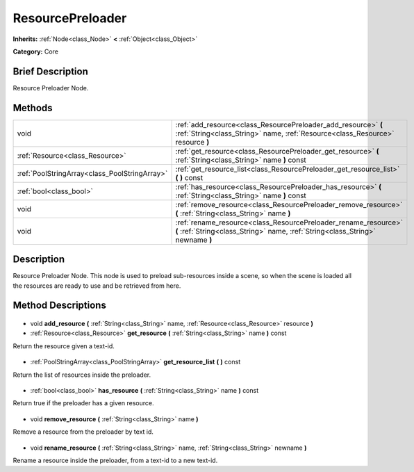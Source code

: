 .. Generated automatically by doc/tools/makerst.py in Godot's source tree.
.. DO NOT EDIT THIS FILE, but the ResourcePreloader.xml source instead.
.. The source is found in doc/classes or modules/<name>/doc_classes.

.. _class_ResourcePreloader:

ResourcePreloader
=================

**Inherits:** :ref:`Node<class_Node>` **<** :ref:`Object<class_Object>`

**Category:** Core

Brief Description
-----------------

Resource Preloader Node.

Methods
-------

+------------------------------------------------+---------------------------------------------------------------------------------------------------------------------------------------------------+
| void                                           | :ref:`add_resource<class_ResourcePreloader_add_resource>` **(** :ref:`String<class_String>` name, :ref:`Resource<class_Resource>` resource **)**  |
+------------------------------------------------+---------------------------------------------------------------------------------------------------------------------------------------------------+
| :ref:`Resource<class_Resource>`                | :ref:`get_resource<class_ResourcePreloader_get_resource>` **(** :ref:`String<class_String>` name **)** const                                      |
+------------------------------------------------+---------------------------------------------------------------------------------------------------------------------------------------------------+
| :ref:`PoolStringArray<class_PoolStringArray>`  | :ref:`get_resource_list<class_ResourcePreloader_get_resource_list>` **(** **)** const                                                             |
+------------------------------------------------+---------------------------------------------------------------------------------------------------------------------------------------------------+
| :ref:`bool<class_bool>`                        | :ref:`has_resource<class_ResourcePreloader_has_resource>` **(** :ref:`String<class_String>` name **)** const                                      |
+------------------------------------------------+---------------------------------------------------------------------------------------------------------------------------------------------------+
| void                                           | :ref:`remove_resource<class_ResourcePreloader_remove_resource>` **(** :ref:`String<class_String>` name **)**                                      |
+------------------------------------------------+---------------------------------------------------------------------------------------------------------------------------------------------------+
| void                                           | :ref:`rename_resource<class_ResourcePreloader_rename_resource>` **(** :ref:`String<class_String>` name, :ref:`String<class_String>` newname **)** |
+------------------------------------------------+---------------------------------------------------------------------------------------------------------------------------------------------------+

Description
-----------

Resource Preloader Node. This node is used to preload sub-resources inside a scene, so when the scene is loaded all the resources are ready to use and be retrieved from here.

Method Descriptions
-------------------

  .. _class_ResourcePreloader_add_resource:

- void **add_resource** **(** :ref:`String<class_String>` name, :ref:`Resource<class_Resource>` resource **)**

  .. _class_ResourcePreloader_get_resource:

- :ref:`Resource<class_Resource>` **get_resource** **(** :ref:`String<class_String>` name **)** const

Return the resource given a text-id.

  .. _class_ResourcePreloader_get_resource_list:

- :ref:`PoolStringArray<class_PoolStringArray>` **get_resource_list** **(** **)** const

Return the list of resources inside the preloader.

  .. _class_ResourcePreloader_has_resource:

- :ref:`bool<class_bool>` **has_resource** **(** :ref:`String<class_String>` name **)** const

Return true if the preloader has a given resource.

  .. _class_ResourcePreloader_remove_resource:

- void **remove_resource** **(** :ref:`String<class_String>` name **)**

Remove a resource from the preloader by text id.

  .. _class_ResourcePreloader_rename_resource:

- void **rename_resource** **(** :ref:`String<class_String>` name, :ref:`String<class_String>` newname **)**

Rename a resource inside the preloader, from a text-id to a new text-id.


